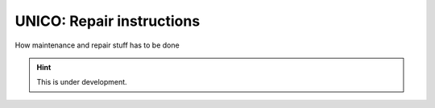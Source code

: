 UNICO: Repair instructions
##########################

How maintenance and repair stuff has to be done

.. hint::

   This is under development.

